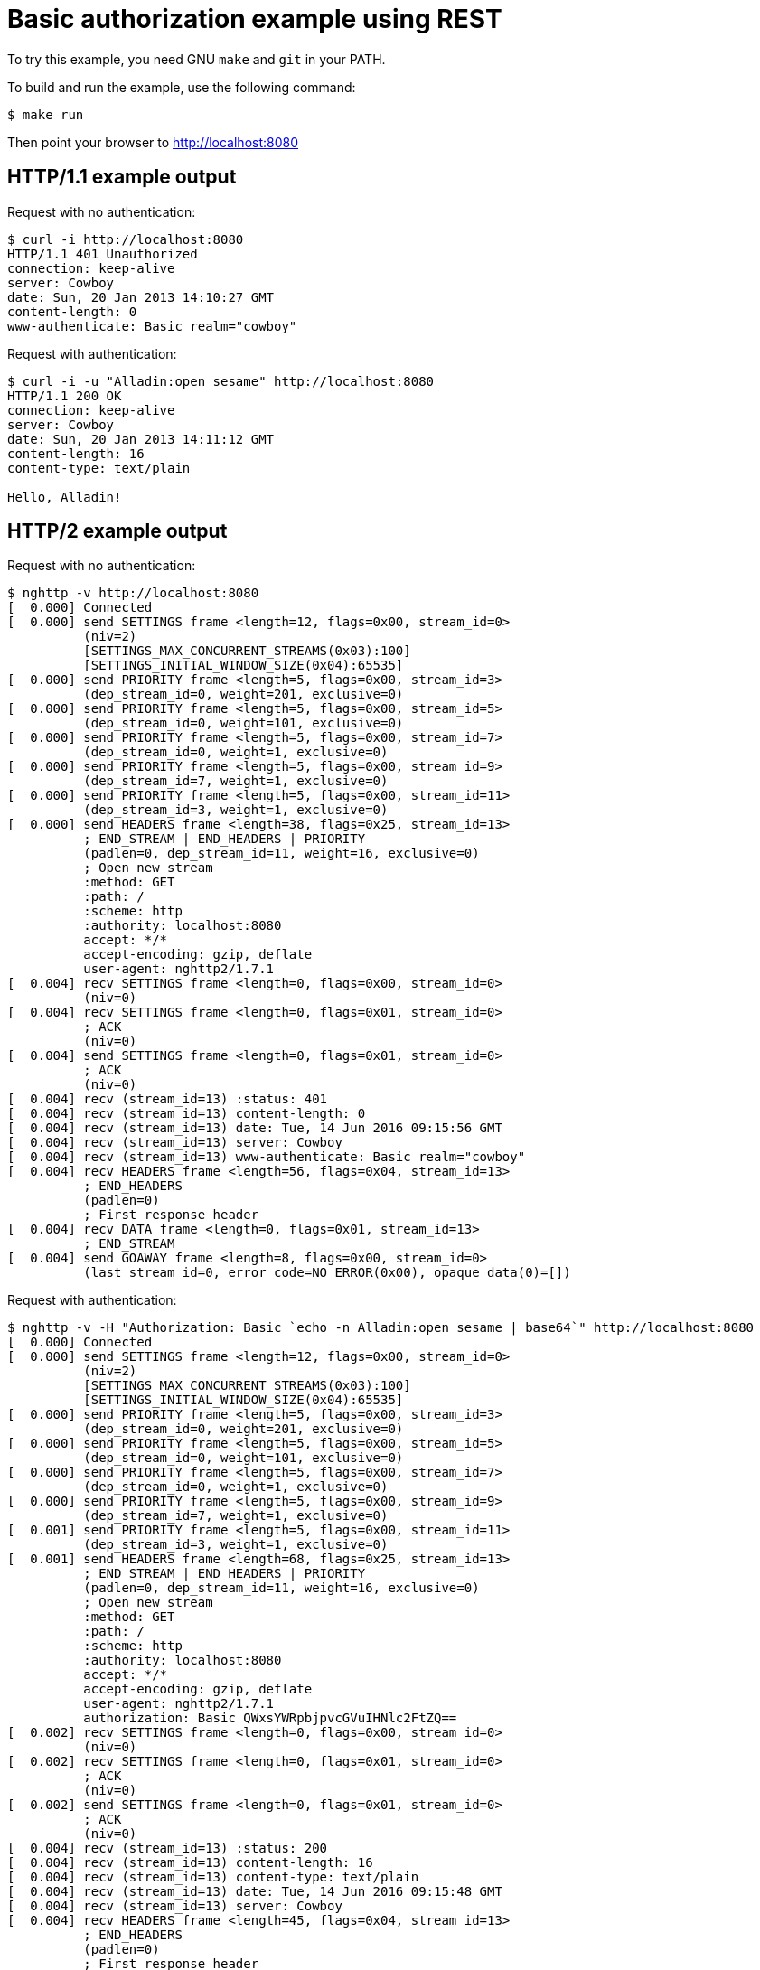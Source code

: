 = Basic authorization example using REST

To try this example, you need GNU `make` and `git` in your PATH.

To build and run the example, use the following command:

[source,bash]
$ make run

Then point your browser to http://localhost:8080

== HTTP/1.1 example output

Request with no authentication:

[source,bash]
----
$ curl -i http://localhost:8080
HTTP/1.1 401 Unauthorized
connection: keep-alive
server: Cowboy
date: Sun, 20 Jan 2013 14:10:27 GMT
content-length: 0
www-authenticate: Basic realm="cowboy"
----

Request with authentication:

[source,bash]
----
$ curl -i -u "Alladin:open sesame" http://localhost:8080
HTTP/1.1 200 OK
connection: keep-alive
server: Cowboy
date: Sun, 20 Jan 2013 14:11:12 GMT
content-length: 16
content-type: text/plain

Hello, Alladin!
----

== HTTP/2 example output

Request with no authentication:

[source,bash]
----
$ nghttp -v http://localhost:8080
[  0.000] Connected
[  0.000] send SETTINGS frame <length=12, flags=0x00, stream_id=0>
          (niv=2)
          [SETTINGS_MAX_CONCURRENT_STREAMS(0x03):100]
          [SETTINGS_INITIAL_WINDOW_SIZE(0x04):65535]
[  0.000] send PRIORITY frame <length=5, flags=0x00, stream_id=3>
          (dep_stream_id=0, weight=201, exclusive=0)
[  0.000] send PRIORITY frame <length=5, flags=0x00, stream_id=5>
          (dep_stream_id=0, weight=101, exclusive=0)
[  0.000] send PRIORITY frame <length=5, flags=0x00, stream_id=7>
          (dep_stream_id=0, weight=1, exclusive=0)
[  0.000] send PRIORITY frame <length=5, flags=0x00, stream_id=9>
          (dep_stream_id=7, weight=1, exclusive=0)
[  0.000] send PRIORITY frame <length=5, flags=0x00, stream_id=11>
          (dep_stream_id=3, weight=1, exclusive=0)
[  0.000] send HEADERS frame <length=38, flags=0x25, stream_id=13>
          ; END_STREAM | END_HEADERS | PRIORITY
          (padlen=0, dep_stream_id=11, weight=16, exclusive=0)
          ; Open new stream
          :method: GET
          :path: /
          :scheme: http
          :authority: localhost:8080
          accept: */*
          accept-encoding: gzip, deflate
          user-agent: nghttp2/1.7.1
[  0.004] recv SETTINGS frame <length=0, flags=0x00, stream_id=0>
          (niv=0)
[  0.004] recv SETTINGS frame <length=0, flags=0x01, stream_id=0>
          ; ACK
          (niv=0)
[  0.004] send SETTINGS frame <length=0, flags=0x01, stream_id=0>
          ; ACK
          (niv=0)
[  0.004] recv (stream_id=13) :status: 401
[  0.004] recv (stream_id=13) content-length: 0
[  0.004] recv (stream_id=13) date: Tue, 14 Jun 2016 09:15:56 GMT
[  0.004] recv (stream_id=13) server: Cowboy
[  0.004] recv (stream_id=13) www-authenticate: Basic realm="cowboy"
[  0.004] recv HEADERS frame <length=56, flags=0x04, stream_id=13>
          ; END_HEADERS
          (padlen=0)
          ; First response header
[  0.004] recv DATA frame <length=0, flags=0x01, stream_id=13>
          ; END_STREAM
[  0.004] send GOAWAY frame <length=8, flags=0x00, stream_id=0>
          (last_stream_id=0, error_code=NO_ERROR(0x00), opaque_data(0)=[])
----

Request with authentication:

[source,bash]
----
$ nghttp -v -H "Authorization: Basic `echo -n Alladin:open sesame | base64`" http://localhost:8080
[  0.000] Connected
[  0.000] send SETTINGS frame <length=12, flags=0x00, stream_id=0>
          (niv=2)
          [SETTINGS_MAX_CONCURRENT_STREAMS(0x03):100]
          [SETTINGS_INITIAL_WINDOW_SIZE(0x04):65535]
[  0.000] send PRIORITY frame <length=5, flags=0x00, stream_id=3>
          (dep_stream_id=0, weight=201, exclusive=0)
[  0.000] send PRIORITY frame <length=5, flags=0x00, stream_id=5>
          (dep_stream_id=0, weight=101, exclusive=0)
[  0.000] send PRIORITY frame <length=5, flags=0x00, stream_id=7>
          (dep_stream_id=0, weight=1, exclusive=0)
[  0.000] send PRIORITY frame <length=5, flags=0x00, stream_id=9>
          (dep_stream_id=7, weight=1, exclusive=0)
[  0.001] send PRIORITY frame <length=5, flags=0x00, stream_id=11>
          (dep_stream_id=3, weight=1, exclusive=0)
[  0.001] send HEADERS frame <length=68, flags=0x25, stream_id=13>
          ; END_STREAM | END_HEADERS | PRIORITY
          (padlen=0, dep_stream_id=11, weight=16, exclusive=0)
          ; Open new stream
          :method: GET
          :path: /
          :scheme: http
          :authority: localhost:8080
          accept: */*
          accept-encoding: gzip, deflate
          user-agent: nghttp2/1.7.1
          authorization: Basic QWxsYWRpbjpvcGVuIHNlc2FtZQ==
[  0.002] recv SETTINGS frame <length=0, flags=0x00, stream_id=0>
          (niv=0)
[  0.002] recv SETTINGS frame <length=0, flags=0x01, stream_id=0>
          ; ACK
          (niv=0)
[  0.002] send SETTINGS frame <length=0, flags=0x01, stream_id=0>
          ; ACK
          (niv=0)
[  0.004] recv (stream_id=13) :status: 200
[  0.004] recv (stream_id=13) content-length: 16
[  0.004] recv (stream_id=13) content-type: text/plain
[  0.004] recv (stream_id=13) date: Tue, 14 Jun 2016 09:15:48 GMT
[  0.004] recv (stream_id=13) server: Cowboy
[  0.004] recv HEADERS frame <length=45, flags=0x04, stream_id=13>
          ; END_HEADERS
          (padlen=0)
          ; First response header
Hello, Alladin!
[  0.004] recv DATA frame <length=16, flags=0x01, stream_id=13>
          ; END_STREAM
[  0.004] send GOAWAY frame <length=8, flags=0x00, stream_id=0>
          (last_stream_id=0, error_code=NO_ERROR(0x00), opaque_data(0)=[])
----
